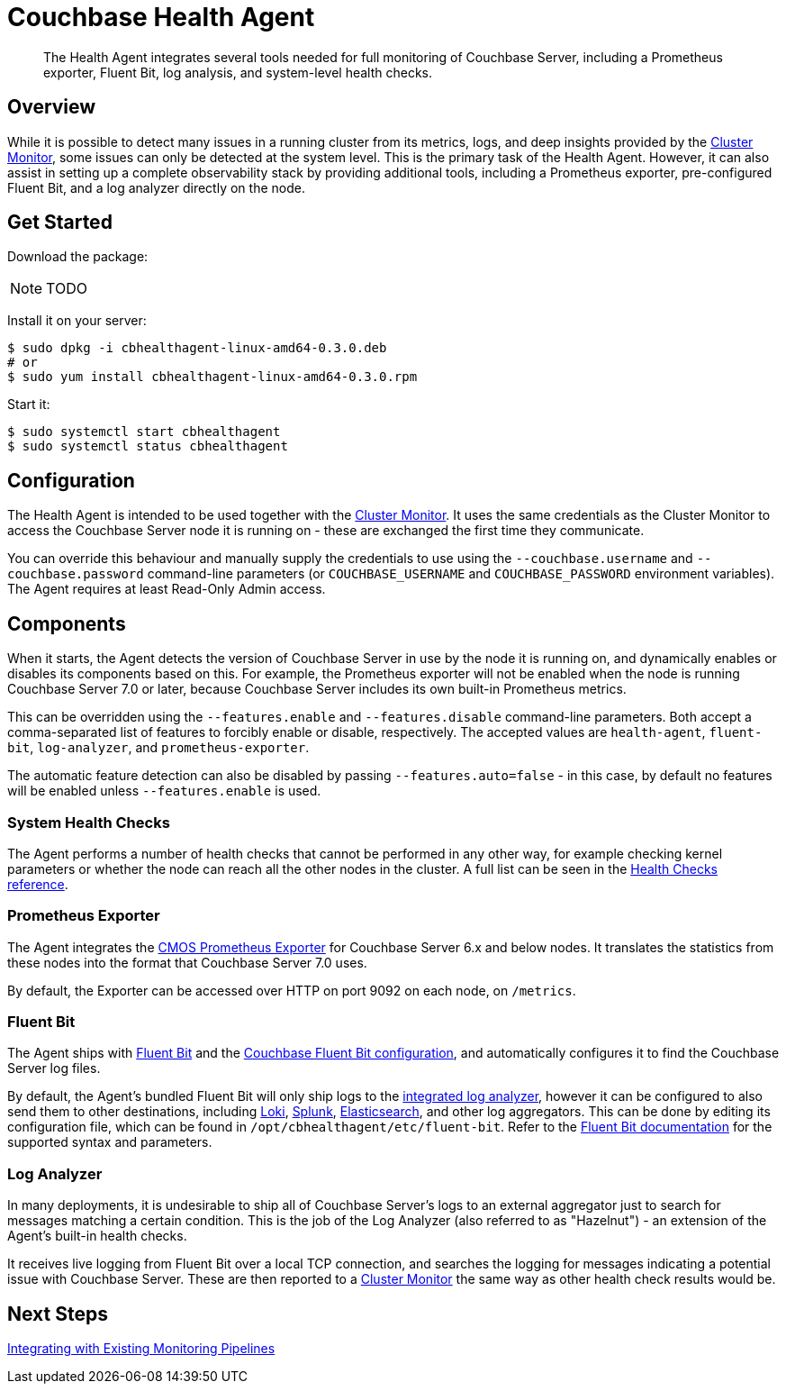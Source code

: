 = Couchbase Health Agent

[abstract]
The Health Agent integrates several tools needed for full monitoring of Couchbase Server, including a Prometheus exporter, Fluent Bit, log analysis, and system-level health checks.

== Overview

While it is possible to detect many issues in a running cluster from its metrics, logs, and deep insights provided by the xref:cluster-monitor.adoc[Cluster Monitor], some issues can only be detected at the system level.
This is the primary task of the Health Agent.
However, it can also assist in setting up a complete observability stack by providing additional tools, including a Prometheus exporter, pre-configured Fluent Bit, and a log analyzer directly on the node.

== Get Started

Download the package:

NOTE: TODO

Install it on your server:

[source,console]
----
$ sudo dpkg -i cbhealthagent-linux-amd64-0.3.0.deb
# or
$ sudo yum install cbhealthagent-linux-amd64-0.3.0.rpm
----

Start it:

[source,console]
----
$ sudo systemctl start cbhealthagent
$ sudo systemctl status cbhealthagent
----

== Configuration

The Health Agent is intended to be used together with the xref:cluster-monitor.adoc[Cluster Monitor].
It uses the same credentials as the Cluster Monitor to access the Couchbase Server node it is running on - these are exchanged the first time they communicate.

You can override this behaviour and manually supply the credentials to use using the `--couchbase.username` and `--couchbase.password` command-line parameters (or `COUCHBASE_USERNAME` and `COUCHBASE_PASSWORD` environment variables).
The Agent requires at least Read-Only Admin access.

== Components

When it starts, the Agent detects the version of Couchbase Server in use by the node it is running on, and dynamically enables or disables its components based on this.
For example, the Prometheus exporter will not be enabled when the node is running Couchbase Server 7.0 or later, because Couchbase Server includes its own built-in Prometheus metrics.

This can be overridden using the `--features.enable` and `--features.disable` command-line parameters.
Both accept a comma-separated list of features to forcibly enable or disable, respectively.
The accepted values are `health-agent`, `fluent-bit`, `log-analyzer`, and `prometheus-exporter`.

The automatic feature detection can also be disabled by passing `--features.auto=false` - in this case, by default no features will be enabled unless `--features.enable` is used.

=== System Health Checks

The Agent performs a number of health checks that cannot be performed in any other way, for example checking kernel parameters or whether the node can reach all the other nodes in the cluster.
A full list can be seen in the xref:health-checks.adoc[Health Checks reference].

=== Prometheus Exporter

The Agent integrates the https://github.com/couchbaselabs/cmos-prometheus-exporter[CMOS Prometheus Exporter^] for Couchbase Server 6.x and below nodes.
It translates the statistics from these nodes into the format that Couchbase Server 7.0 uses.

By default, the Exporter can be accessed over HTTP on port 9092 on each node, on `/metrics`.

=== Fluent Bit

The Agent ships with https://fluentbit.io[Fluent Bit^] and the https://github.com/couchbase/couchbase-fluent-bit[Couchbase Fluent Bit configuration^], and automatically configures it to find the Couchbase Server log files.

By default, the Agent's bundled Fluent Bit will only ship logs to the <<log_analyzer,integrated log analyzer>>, however it can be configured to also send them to other destinations, including xref:loki.adoc[Loki], https://docs.fluentbit.io/manual/pipeline/outputs/splunk[Splunk^], https://docs.fluentbit.io/manual/pipeline/outputs/elasticsearch[Elasticsearch^], and other log aggregators.
This can be done by editing its configuration file, which can be found in `/opt/cbhealthagent/etc/fluent-bit`.
Refer to the https://docs.fluentbit.io/manual/[Fluent Bit documentation^] for the supported syntax and parameters.

[#log_analyzer]
=== Log Analyzer

In many deployments, it is undesirable to ship all of Couchbase Server's logs to an external aggregator just to search for messages matching a certain condition.
This is the job of the Log Analyzer (also referred to as "Hazelnut") - an extension of the Agent's built-in health checks.

It receives live logging from Fluent Bit over a local TCP connection, and searches the logging for messages indicating a potential issue with Couchbase Server.
These are then reported to a xref:cluster-monitor.adoc[Cluster Monitor] the same way as other health check results would be.

== Next Steps

xref:integrating-with-existing-deployments.adoc[Integrating with Existing Monitoring Pipelines]
